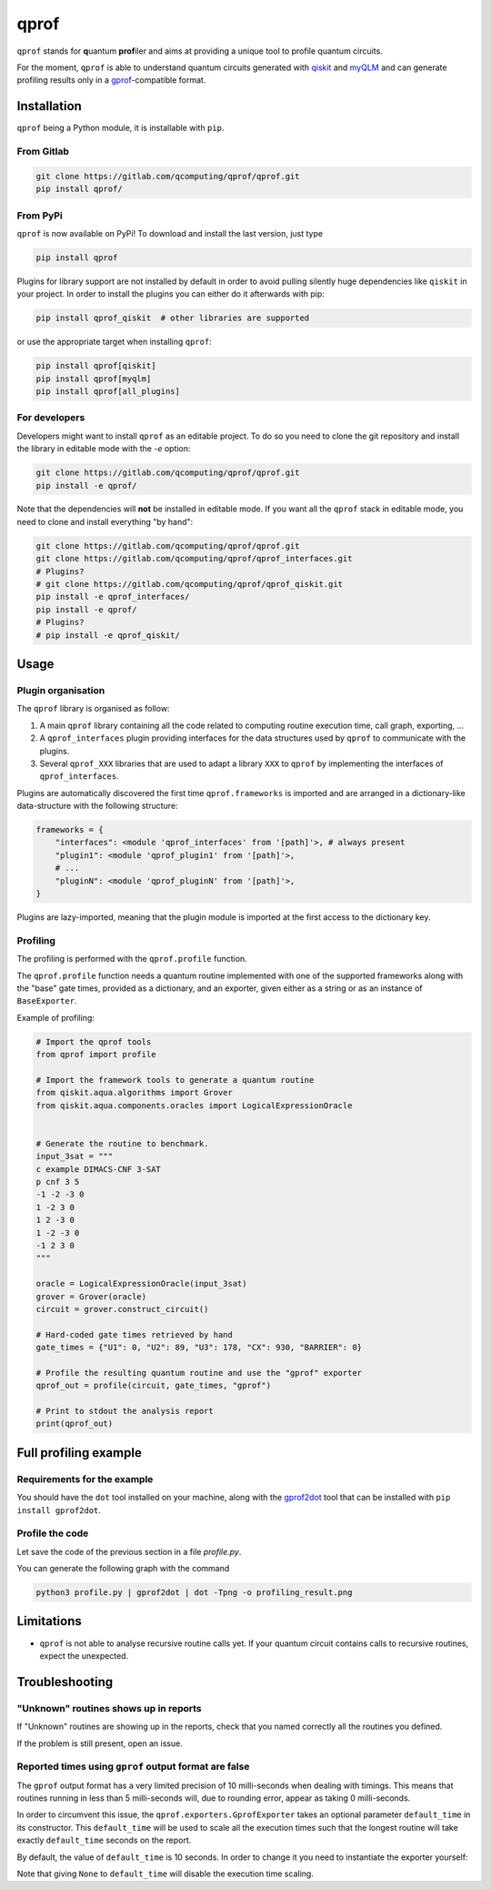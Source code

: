 **qprof**
=========

``qprof`` stands for **q**\ uantum **prof**\ iler and aims at providing a
unique tool to profile quantum circuits.

For the moment, ``qprof`` is able to understand quantum circuits generated with
`qiskit <https://qiskit.org>`_ and `myQLM <https://myqlm.github.io>`_ and can
generate profiling results only in a
`gprof <https://sourceware.org/binutils/docs/gprof/>`_-compatible format.

Installation
------------

``qprof`` being a Python module, it is installable with ``pip``.

From Gitlab
~~~~~~~~~~~

.. code:: bash

   git clone https://gitlab.com/qcomputing/qprof/qprof.git
   pip install qprof/

From PyPi
~~~~~~~~~

``qprof`` is now available on PyPi! To download and install the last version, just
type

.. code:: bash

   pip install qprof

Plugins for library support are not installed by default in order to avoid pulling
silently huge dependencies like ``qiskit`` in your project. In order to install the plugins
you can either do it afterwards with pip:

.. code:: bash

   pip install qprof_qiskit  # other libraries are supported

or use the appropriate target when installing ``qprof``:

.. code:: bash

   pip install qprof[qiskit]
   pip install qprof[myqlm]
   pip install qprof[all_plugins]

For developers
~~~~~~~~~~~~~~

Developers might want to install ``qprof`` as an editable project.
To do so you need to clone the git repository and install the library in
editable mode with the `-e` option:

.. code:: bash

   git clone https://gitlab.com/qcomputing/qprof/qprof.git
   pip install -e qprof/

Note that the dependencies will **not** be installed in editable mode. If you want
all the ``qprof`` stack in editable mode, you need to clone and install everything
"by hand":

.. code:: bash

   git clone https://gitlab.com/qcomputing/qprof/qprof.git
   git clone https://gitlab.com/qcomputing/qprof/qprof_interfaces.git
   # Plugins?
   # git clone https://gitlab.com/qcomputing/qprof/qprof_qiskit.git
   pip install -e qprof_interfaces/
   pip install -e qprof/
   # Plugins?
   # pip install -e qprof_qiskit/

Usage
-----

Plugin organisation
~~~~~~~~~~~~~~~~~~~

The ``qprof`` library is organised as follow:

#. A main ``qprof`` library containing all the code related to computing routine
   execution time, call graph, exporting, ...
#. A ``qprof_interfaces`` plugin providing interfaces for the data structures used
   by ``qprof`` to communicate with the plugins.
#. Several ``qprof_XXX`` libraries that are used to adapt a library ``XXX`` to
   ``qprof`` by implementing the interfaces of ``qprof_interfaces``.

Plugins are automatically discovered the first time ``qprof.frameworks`` is imported
and are arranged in a dictionary-like data-structure with the following structure:

.. code:: python

    frameworks = {
        "interfaces": <module 'qprof_interfaces' from '[path]'>, # always present
        "plugin1": <module 'qprof_plugin1' from '[path]'>,
        # ...
        "pluginN": <module 'qprof_pluginN' from '[path]'>,
    }

Plugins are lazy-imported, meaning that the plugin module is imported at the
first access to the dictionary key.

Profiling
~~~~~~~~~

The profiling is performed with the ``qprof.profile`` function.

The ``qprof.profile`` function needs a quantum routine implemented with one of the
supported frameworks along with the "base" gate times, provided as a dictionary, and
an exporter, given either as a string or as an instance of ``BaseExporter``.

Example of profiling:

.. code:: python

    # Import the qprof tools
    from qprof import profile

    # Import the framework tools to generate a quantum routine
    from qiskit.aqua.algorithms import Grover
    from qiskit.aqua.components.oracles import LogicalExpressionOracle


    # Generate the routine to benchmark.
    input_3sat = """
    c example DIMACS-CNF 3-SAT
    p cnf 3 5
    -1 -2 -3 0
    1 -2 3 0
    1 2 -3 0
    1 -2 -3 0
    -1 2 3 0
    """

    oracle = LogicalExpressionOracle(input_3sat)
    grover = Grover(oracle)
    circuit = grover.construct_circuit()

    # Hard-coded gate times retrieved by hand
    gate_times = {"U1": 0, "U2": 89, "U3": 178, "CX": 930, "BARRIER": 0}

    # Profile the resulting quantum routine and use the "gprof" exporter
    qprof_out = profile(circuit, gate_times, "gprof")

    # Print to stdout the analysis report
    print(qprof_out)

Full profiling example
----------------------

Requirements for the example
~~~~~~~~~~~~~~~~~~~~~~~~~~~~

You should have the ``dot`` tool installed on your machine, along with the
`gprof2dot <https://github.com/jrfonseca/gprof2dot>`_ tool that can be installed
with ``pip install gprof2dot``.

Profile the code
~~~~~~~~~~~~~~~~

Let save the code of the previous section in a file `profile.py`.

You can generate the following graph with the command

.. code:: bash

    python3 profile.py | gprof2dot | dot -Tpng -o profiling_result.png

.. image:: docs/images/profile_result.png


Limitations
-----------

* ``qprof`` is not able to analyse recursive routine calls yet. If your quantum circuit
  contains calls to recursive routines, expect the unexpected.

Troubleshooting
---------------

"Unknown" routines shows up in reports
~~~~~~~~~~~~~~~~~~~~~~~~~~~~~~~~~~~~~~

If "Unknown" routines are showing up in the reports, check that you named
correctly all the routines you defined.

If the problem is still present, open an issue.

Reported times using ``gprof`` output format are false
~~~~~~~~~~~~~~~~~~~~~~~~~~~~~~~~~~~~~~~~~~~~~~~~~~~~~~

The ``gprof`` output format has a very limited precision of 10 milli-seconds when
dealing with timings. This means that routines running in less than 5 milli-seconds
will, due to rounding error, appear as taking 0 milli-seconds.

In order to circumvent this issue, the ``qprof.exporters.GprofExporter`` takes an
optional parameter ``default_time`` in its constructor. This ``default_time``
will be used to scale all the execution times such that the longest routine will
take exactly ``default_time`` seconds on the report.

By default, the value of ``default_time`` is 10 seconds. In order to change it
you need to instantiate the exporter yourself:

.. code::python

    from qprof import profile
    from qprof.exporters import GprofExporter

    routine = # ...
    gate_times = # ...
    exporter = GprofExporter(default_time=100) # 100 seconds for default_time

    result = profile(routine, gate_times, exporter)

Note that giving ``None`` to ``default_time`` will disable the execution time
scaling.
